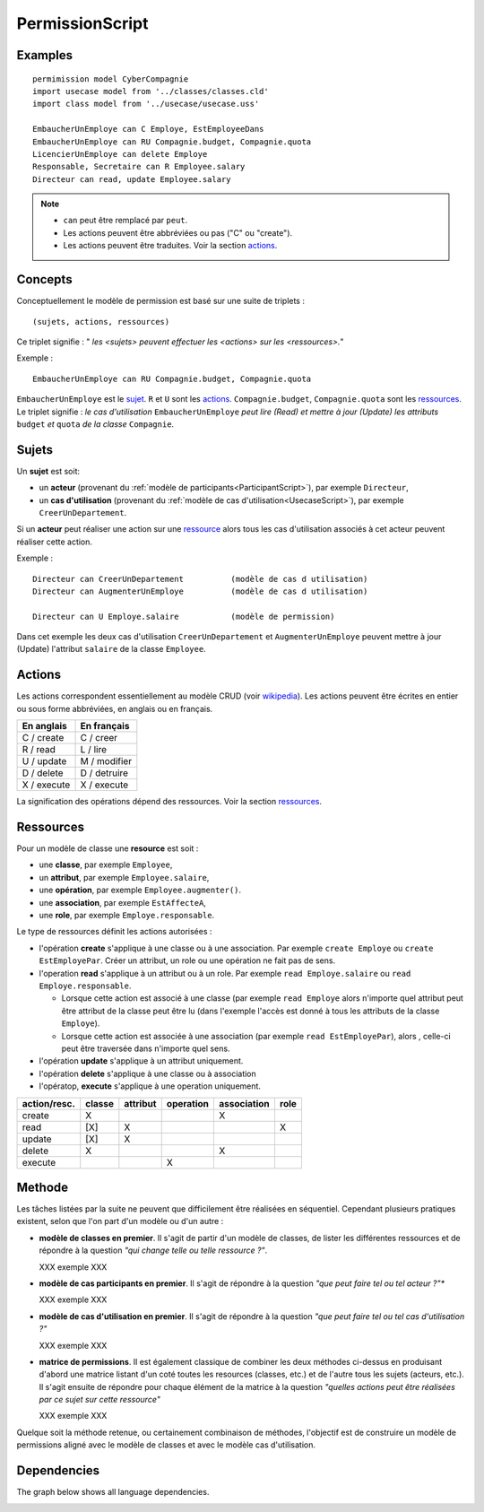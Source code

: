 .. .. coding=utf-8

.. .. highlight:: PermissionScript

.. index::  ! .pes, ! PermissionScript
    pair: Script ; PermissionScript

.. _PermissionScript:


PermissionScript
================

Examples
--------

::

    permimission model CyberCompagnie
    import usecase model from '../classes/classes.cld'
    import class model from '../usecase/usecase.uss'

    EmbaucherUnEmploye can C Employe, EstEmployeeDans
    EmbaucherUnEmploye can RU Compagnie.budget, Compagnie.quota
    LicencierUnEmploye can delete Employe
    Responsable, Secretaire can R Employee.salary
    Directeur can read, update Employee.salary

..  note::
    * ``can`` peut être remplacé par ``peut``.
    * Les actions peuvent être abbréviées ou pas ("C" ou "create").
    * Les actions peuvent être traduites. Voir la section actions_.

Concepts
--------

Conceptuellement le modèle de permission est basé sur une suite de triplets : ::

    (sujets, actions, ressources)

Ce triplet signifie : " *les <sujets> peuvent effectuer les
<actions> sur les <ressources>.*"

Exemple : ::

    EmbaucherUnEmploye can RU Compagnie.budget, Compagnie.quota

``EmbaucherUnEmploye`` est le sujet_. ``R`` et ``U`` sont les
actions_. ``Compagnie.budget``, ``Compagnie.quota`` sont les ressources_.
Le triplet signifie : *le cas d'utilisation* ``EmbaucherUnEmploye`` *peut lire
(Read) et mettre à jour (Update) les attributs* ``budget`` *et* ``quota`` *de la classe* ``Compagnie``.

..  _sujet:

Sujets
------

Un **sujet** est soit:

*   un **acteur** (provenant du :ref:`modèle de participants<ParticipantScript>`),
    par exemple ``Directeur``,
*   un **cas d'utilisation** (provenant du :ref:`modèle de cas d'utilisation<UsecaseScript>`),
    par exemple ``CreerUnDepartement``.

Si un **acteur** peut réaliser une action sur une ressource_ alors
tous les cas d'utilisation associés à cet acteur peuvent réaliser cette
action.

Exemple : ::

    Directeur can CreerUnDepartement          (modèle de cas d utilisation)
    Directeur can AugmenterUnEmploye          (modèle de cas d utilisation)

    Directeur can U Employe.salaire           (modèle de permission)

Dans cet exemple les deux cas d'utilisation ``CreerUnDepartement``
et ``AugmenterUnEmploye`` peuvent mettre à jour (Update) l'attribut
``salaire`` de la classe ``Employee``.

Actions
-------

Les actions correspondent essentiellement au modèle CRUD (voir wikipedia_).
Les actions peuvent être écrites en entier ou sous forme abbréviées,
en anglais ou en français.

================= =====================
En anglais        En français
================= =====================
C / create        C / creer
R / read          L / lire
U / update        M / modifier
D / delete        D / detruire
X / execute       X / execute
================= =====================

La signification des opérations dépend des ressources. Voir la section
ressources_.

.. _ressource:

Ressources
----------

Pour un modèle de classe une **resource** est soit :

* une **classe**, par exemple ``Employee``,
* un **attribut**, par exemple ``Employee.salaire``,
* une **opération**, par exemple ``Employee.augmenter()``.
* une **association**, par exemple ``EstAffecteA``,
* une **role**, par exemple ``Employe.responsable``.

Le type de ressources définit les actions autorisées :

*   l'opération **create** s'applique à une classe ou à une association.
    Par exemple ``create Employe`` ou ``create EstEmployePar``. Créer un
    attribut, un role ou une opération ne fait pas de sens.
*   l'operation **read** s'applique à un attribut ou à un role. Par
    exemple ``read Employe.salaire`` ou ``read Employe.responsable``.

    *   Lorsque cette action est associé à une classe (par exemple
        ``read Employe`` alors n'importe quel attribut peut être attribut
        de la classe peut être lu (dans l'exemple l'accès est donné
        à tous les attributs de la classe ``Employe``).
    *   Lorsque cette action est associée à une association (par exemple
        ``read EstEmployePar``), alors ,
        celle-ci peut être traversée dans n'importe quel sens.

*   l'opération **update** s'applique à un attribut uniquement.
*   l'opération **delete** s'applique à une classe ou à association
*   l'opératop, **execute** s'applique à une operation uniquement.


============  ======== ========= ========= =========== =====
action/resc.  classe   attribut  operation association role
============  ======== ========= ========= =========== =====
create           X                              X
read            [X]        X                             X
update          [X]        X
delete           X                              X
execute                              X
============  ======== ========= ========= =========== =====

Methode
-------

Les tâches listées par la suite ne peuvent que difficilement être réalisées
en séquentiel. Cependant plusieurs pratiques existent, selon que l'on
part d'un modèle ou d'un autre :

*   **modèle de classes en premier**. Il s'agit de partir d'un modèle de
    classes, de lister les différentes ressources et de répondre à la
    question *"qui change telle ou telle ressource ?"*.

    XXX exemple XXX


*   **modèle de cas participants en premier**. Il s'agit de répondre à
    la question *"que peut faire tel ou tel acteur ?"**

    XXX exemple XXX

*   **modèle de cas d'utilisation en premier**. Il s'agit de répondre à
    la question *"que peut faire tel ou tel cas d'utilisation ?"*

    XXX exemple XXX

*   **matrice de permissions**. Il est également classique de combiner
    les deux méthodes ci-dessus en produisant d'abord une matrice
    listant d'un coté toutes les resources (classes, etc.) et de l'autre
    tous les sujets (acteurs, etc.). Il s'agit ensuite de répondre
    pour chaque élément de la matrice à la question *"quelles actions
    peut être réalisées par ce sujet sur cette ressource"*

    XXX exemple XXX

Quelque soit la méthode retenue, ou certainement combinaison de méthodes,
l'objectif est de construire un modèle de permissions aligné avec
le modèle de classes et avec le modèle cas d'utilisation.

Dependencies
------------

The graph below shows all language dependencies.

..  image:: media/language-graph-pes.png
    :align: center

..  _wikipedia:
    https://en.wikipedia.org/wiki/Create,_read,_update_and_delete